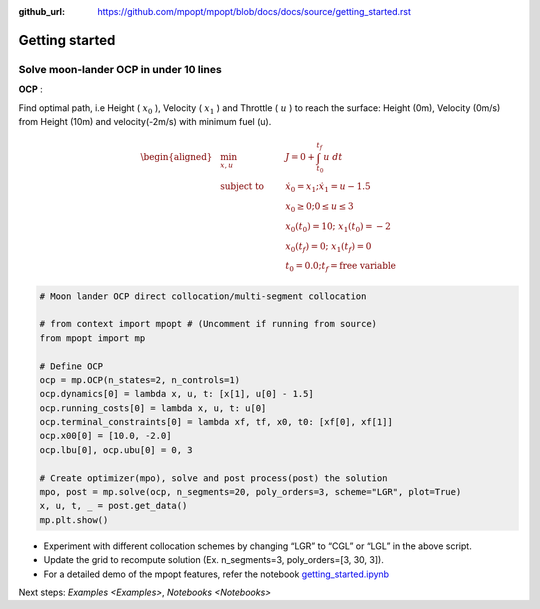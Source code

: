 :github_url: https://github.com/mpopt/mpopt/blob/docs/docs/source/getting_started.rst

.. title:: Getting started

###################
Getting started
###################

Solve moon-lander OCP in under 10 lines
-----------------------------------------

**OCP** :

Find optimal path, i.e Height ( :math:`x_0` ), Velocity (
:math:`x_1` ) and Throttle ( :math:`u` ) to reach the surface: Height
(0m), Velocity (0m/s) from Height (10m) and velocity(-2m/s) with minimum
fuel (u).

.. math::

   \begin{aligned}
   &\min_{x, u}        & \qquad & J = 0 + \int_{t_0}^{t_f}u\ dt\\
   &\text{subject to} &      & \dot{x_0} = x_1; \dot{x_1} = u - 1.5\\
   &                  &       & x_0 \geq 0; 0 \leq u \leq 3\\
   &                  &      & x_0(t_0) = 10; \ x_1(t_0) = -2\\
    &                 &     & x_0(t_f) = 0; \ x_1(t_f) = 0\\
    &                 &     & t_0 = 0.0; t_f = \text{free variable}
  \end{aligned}

.. code:: python

   # Moon lander OCP direct collocation/multi-segment collocation

   # from context import mpopt # (Uncomment if running from source)
   from mpopt import mp

   # Define OCP
   ocp = mp.OCP(n_states=2, n_controls=1)
   ocp.dynamics[0] = lambda x, u, t: [x[1], u[0] - 1.5]
   ocp.running_costs[0] = lambda x, u, t: u[0]
   ocp.terminal_constraints[0] = lambda xf, tf, x0, t0: [xf[0], xf[1]]
   ocp.x00[0] = [10.0, -2.0]
   ocp.lbu[0], ocp.ubu[0] = 0, 3

   # Create optimizer(mpo), solve and post process(post) the solution
   mpo, post = mp.solve(ocp, n_segments=20, poly_orders=3, scheme="LGR", plot=True)
   x, u, t, _ = post.get_data()
   mp.plt.show()

-  Experiment with different collocation schemes by changing “LGR” to
   “CGL” or “LGL” in the above script.
-  Update the grid to recompute solution (Ex. n_segments=3,
   poly_orders=[3, 30, 3]).
-  For a detailed demo of the mpopt features, refer the notebook
   `getting_started.ipynb <https://github.com/mpopt/mpopt/blob/master/docs/notebooks/getting_started.ipynb>`_

Next steps: `Examples <Examples>`, `Notebooks <Notebooks>`
